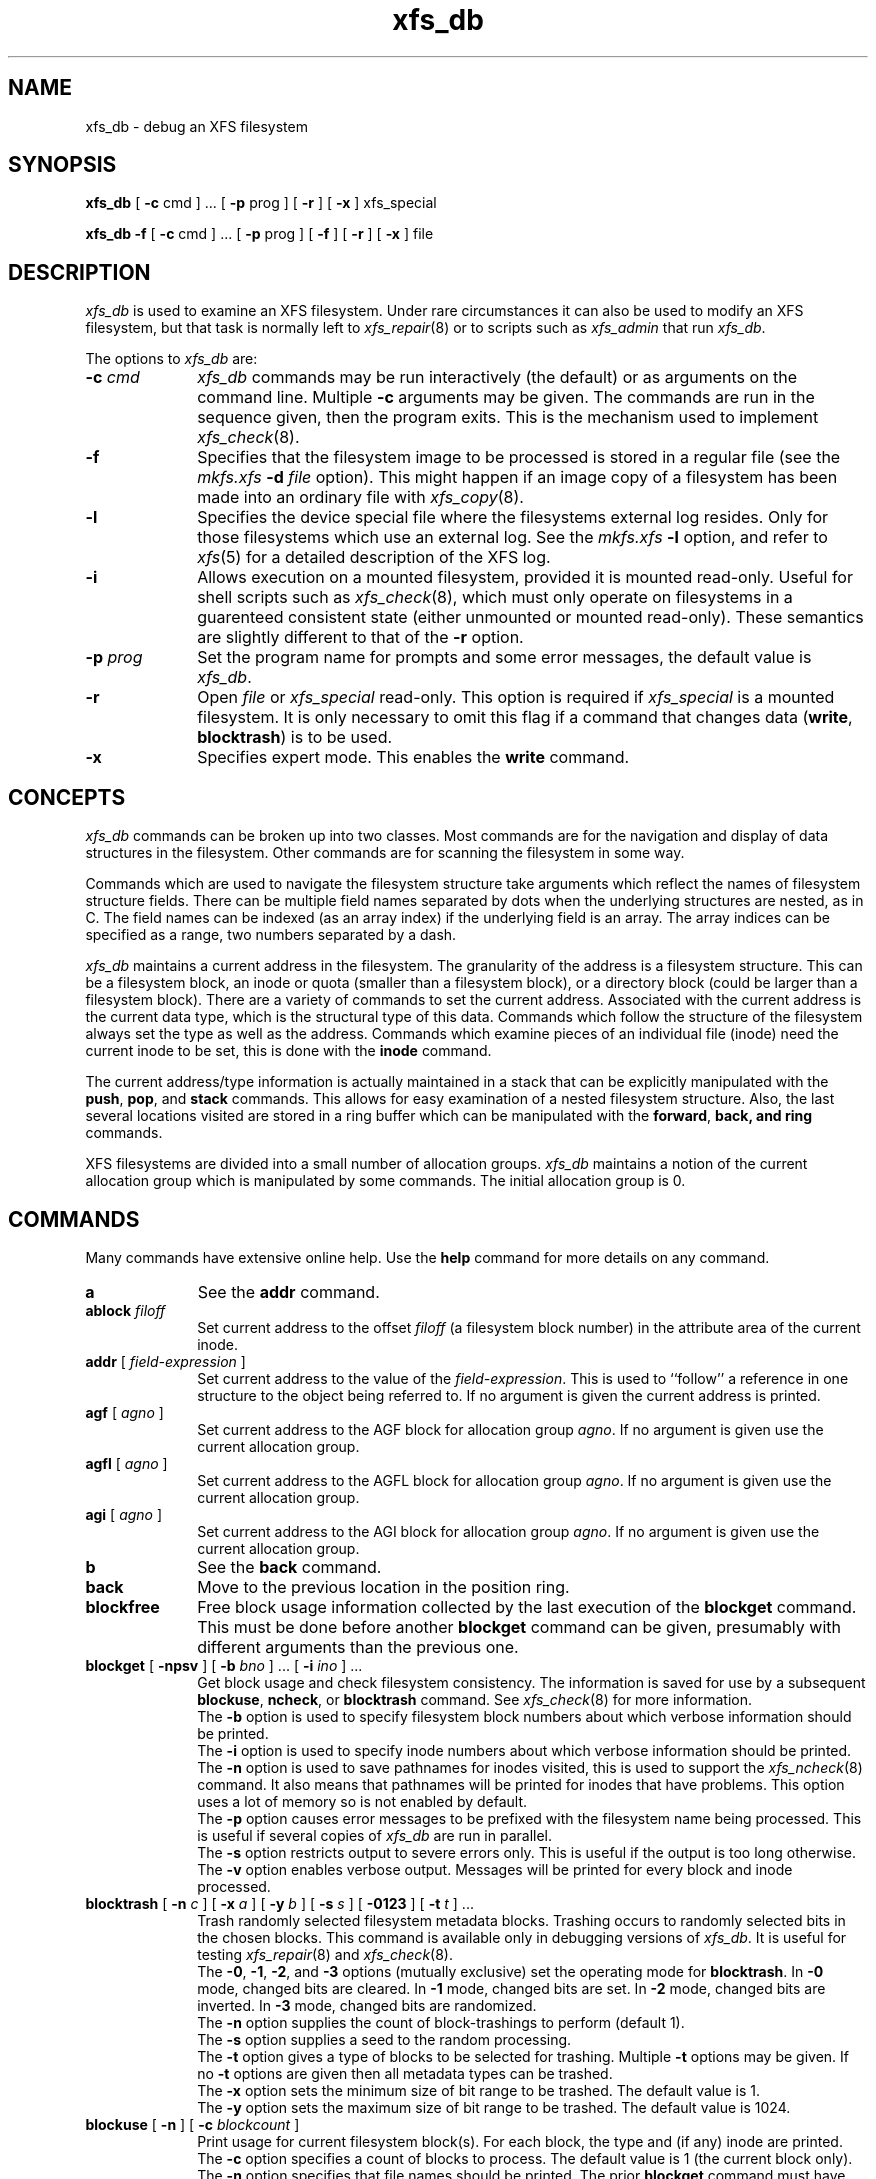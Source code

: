 .TH xfs_db 8
.SH NAME
xfs_db \- debug an XFS filesystem
.SH SYNOPSIS
.nf
\f3xfs_db\f1 [ \f3\-c\f1 cmd ] ... [ \f3\-p\f1 prog ] [ \f3\-r\f1 ] [ \f3\-x\f1 ] xfs_special
.sp .8v
\f3xfs_db\f1 \f3\-f\f1 [ \f3\-c\f1 cmd ] ... [ \f3\-p\f1 prog ] [ \f3\-f\f1 ] [ \f3\-r\f1 ] [ \f3\-x\f1 ] file
.fi
.SH DESCRIPTION
\f2xfs_db\f1 is used to examine an XFS filesystem.
Under rare circumstances it can also be used to modify an XFS filesystem,
but that task is normally left to \f2xfs_repair\f1(8) or to
scripts such as \f2xfs_admin\f1 that run \f2xfs_db\f1.
.PP
The options to \f2xfs_db\f1 are:
.TP 10
\f3\-c\f1 \f2cmd\f1
\f2xfs_db\f1 commands may be run interactively (the default)
or as arguments on the command line.
Multiple \f3\-c\f1 arguments may be given.
The commands are run in the sequence given, then the program exits.
This is the mechanism used to implement \f2xfs_check\f1(8).
.TP
\f3\-f\f1
Specifies that the filesystem image to be processed is stored in a 
regular file
(see the \f2mkfs.xfs\f1 \f3\-d\f1 \f2file\f1 option).
This might happen if an image copy
of a filesystem has been made into an ordinary file with \f2xfs_copy\f1(8).
.TP
.B \-l
Specifies the device special file where the filesystems external
log resides.
Only for those filesystems which use an external log.
See the
\f2mkfs.xfs\f1 \f3\-l\f1 option, and refer to
.IR xfs (5)
for a detailed description of the XFS log.
.TP
\f3\-i\f1
Allows execution on a mounted filesystem, provided it is mounted read-only.
Useful for shell scripts such as \f2xfs_check\f1(8), which must only
operate on filesystems in a guarenteed consistent state
(either unmounted or mounted read-only).
These semantics are slightly different to that of the \f3\-r\f1 option.
.TP
\f3\-p\f1 \f2prog\f1
Set the program name for prompts and some error messages,
the default value is \f2xfs_db\f1.
.TP
\f3\-r\f1
Open \f2file\f1 or \f2xfs_special\f1 read-only.
This option is required if \f2xfs_special\f1 is a mounted filesystem.
It is only necessary to omit this flag if a command that changes data
(\f3write\f1, \f3blocktrash\f1) is to be used.
.TP
\f3\-x\f1
Specifies expert mode.
This enables the \f3write\f1 command.
.SH CONCEPTS
\f2xfs_db\f1 commands can be broken up into two classes.
Most commands are for the navigation and display of data structures in
the filesystem.
Other commands are for scanning the filesystem in some way.
.PP
Commands which are used to navigate the filesystem structure take arguments
which reflect the names of filesystem structure fields.
There can be multiple field names separated by dots when the underlying
structures are nested, as in C.
The field names can be indexed (as an array index)
if the underlying field is an array.
The array indices can be specified as a range, two numbers separated by a dash.
.PP
\f2xfs_db\f1 maintains a current address in the filesystem.
The granularity of the address is a filesystem structure.
This can be a filesystem block,
an inode or quota (smaller than a filesystem block),
or a directory block (could be larger than a filesystem block).
There are a variety of commands to set the current address.
Associated with the current address is the current data type,
which is the structural type of this data.
Commands which follow the structure of the filesystem always set the type
as well as the address.
Commands which examine pieces of an individual file (inode) need the current
inode to be set, this is done with the \f3inode\f1 command.
.PP
The current address/type information is actually maintained in a
stack that can be explicitly manipulated with the
\f3push\f1, \f3pop\f1, and \f3stack\f1 commands.
This allows for easy examination of a nested filesystem structure.
Also, the last several locations visited are stored in a ring buffer
which can be manipulated with the
\f3forward\f1, \f3back\f3, and \f3ring\f1 commands.
.PP
XFS filesystems are divided into a small number of allocation groups.
\f2xfs_db\f1 maintains a notion of the current allocation group which is
manipulated by some commands.
The initial allocation group is 0.
.SH COMMANDS
.PP
Many commands have extensive online help.
Use the \f3help\f1 command for more details on any command.
.TP 10
\f3a\f1
See the \f3addr\f1 command.
.TP
\f3ablock\f1 \f2filoff\f1
Set current address to the offset \f2filoff\f1 (a filesystem block number)
in the attribute area of the current inode.
.TP
\f3addr\f1 [ \f2field-expression\f1 ]
Set current address to the value of the \f2field-expression\f1.
This is used to ``follow'' a reference in one structure to the object
being referred to.
If no argument is given the current address is printed.
.TP
\f3agf\f1 [ \f2agno\f1 ]
Set current address to the AGF block for allocation group \f2agno\f1.
If no argument is given use the current allocation group.
.TP
\f3agfl\f1 [ \f2agno\f1 ]
Set current address to the AGFL block for allocation group \f2agno\f1.
If no argument is given use the current allocation group.
.TP
\f3agi\f1 [ \f2agno\f1 ]
Set current address to the AGI block for allocation group \f2agno\f1.
If no argument is given use the current allocation group.
.TP
\f3b\f1
See the \f3back\f1 command.
.TP
\f3back\f1
Move to the previous location in the position ring.
.TP
\f3blockfree\f1
Free block usage information collected by the last execution of the
\f3blockget\f1 command.
This must be done before another \f3blockget\f1 command can be given,
presumably with different arguments than the previous one.
.TP
\f3blockget\f1 [ \f3\-npsv\f1 ] [ \f3\-b\f1 \f2bno\f1 ] ... [ \f3\-i\f1 \f2ino\f1 ] ...
Get block usage and check filesystem consistency.
The information is saved for use by a subsequent
\f3blockuse\f1, \f3ncheck\f1, or \f3blocktrash\f1 command.
See \f2xfs_check\f1(8) for more information.
.br
The \f3\-b\f1 option is used to specify filesystem block numbers
about which verbose information should be printed.
.br
The \f3\-i\f1 option is used to specify inode numbers about which
verbose information should be printed.
.br
The \f3\-n\f1 option is used to save pathnames for inodes visited,
this is used to support the \f2xfs_ncheck\f1(8) command.
It also means that pathnames will be printed for inodes that have problems.
This option uses a lot of memory so is not enabled by default.
.br
The \f3\-p\f1 option causes error messages to be prefixed with the
filesystem name being processed.
This is useful if several copies of \f2xfs_db\f1 are run in parallel.
.br
The \f3\-s\f1 option restricts output to severe errors only.
This is useful if the output is too long otherwise.
.br
The \f3\-v\f1 option enables verbose output.
Messages will be printed for every block and inode processed.
.TP
\f3blocktrash\f1 [ \f3\-n\f1 \f2c\f1 ] [ \f3\-x\f1 \f2a\f1 ] [ \f3\-y\f1 \f2b\f1 ] [ \f3\-s\f1 \f2s\f1 ] [ \f3\-0123\f1 ] [ \f3\-t\f1 \f2t\f1 ] ...
Trash randomly selected filesystem metadata blocks.
Trashing occurs to randomly selected bits in the chosen blocks.
This command is available only in debugging versions of \f2xfs_db\f1.
It is useful for testing \f2xfs_repair\f1(8) and \f2xfs_check\f1(8).
.br
The \f3\-0\f1, \f3\-1\f1, \f3\-2\f1, and \f3\-3\f1 options (mutually exclusive)
set the operating mode for \f3blocktrash\f1.
In \f3\-0\f1 mode, changed bits are cleared.
In \f3\-1\f1 mode, changed bits are set.
In \f3\-2\f1 mode, changed bits are inverted.
In \f3\-3\f1 mode, changed bits are randomized.
.br
The \f3\-n\f1 option supplies the count of block-trashings to perform
(default 1).
.br
The \f3\-s\f1 option supplies a seed to the random processing.
.br
The \f3\-t\f1 option gives a type of blocks to be selected
for trashing.
Multiple \f3\-t\f1 options may be given.
If no \f3\-t\f1 options are given then all metadata types can be trashed.
.br
The \f3\-x\f1 option sets the minimum size of bit range to be trashed.
The default value is 1.
.br
The \f3\-y\f1 option sets the maximum size of bit range to be trashed.
The default value is 1024.
.TP
\f3blockuse\f1 [ \f3\-n\f1 ] [ \f3\-c\f1 \f2blockcount\f1 ]
Print usage for current filesystem block(s).
For each block, the type and (if any) inode are printed.
.br
The \f3\-c\f1 option specifies a count of blocks to process.
The default value is 1 (the current block only).
.br
The \f3\-n\f1 option specifies that file names should be printed.
The prior \f3blockget\f1 command must have also specified the \f3\-n\f1 option.
.TP
\f3bmap\f1 [ \f3\-a\f1 ] [ \f3\-d\f1 ] [ \f2block\f1 [ \f2len\f1 ] ]
Show the block map for the current inode.
The map display can be restricted to an area of the file with the
\f2block\f1 and \f2len\f1 arguments.
If \f2block\f1 is given and \f2len\f1 is omitted then 1 is assumed for len.
.br
The \f3\-a\f1 and \f3\-d\f1 options are used to select the attribute or data
area of the inode, if neither option is given then both areas are shown.
.TP
\f3check\f1
See the \f3blockget\f1 command.
.TP
\f3convert\f1 \f2type\f1 \f2number\f1 [ \f2type\f1 \f2number\f1 ] ... \f2type\f1
Convert from one address form to another.
The known \f2type\f1s, with alternate names, are:
\f3agblock\f1 or \f3agbno\f1 (filesystem block within an allocation group),
\f3agino\f1 or \f3aginode\f1 (inode number within an allocation group),
\f3agnumber\f1 or \f3agno\f1 (allocation group number),
\f3bboff\f1 or \f3daddroff\f1 (byte offset in a \f3daddr\f1),
\f3blkoff\f1 or \f3fsboff\f1 or \f3agboff\f1 (byte offset in a \f3agblock\f1
or \f3fsblock\f1),
\f3byte\f1 or \f3fsbyte\f1 (byte address in filesystem),
\f3daddr\f1 or \f3bb\f1 (disk address, 512-byte blocks),
\f3fsblock\f1 or \f3fsb\f1 or \f3fsbno\f1 (filesystem block, see the
\f3fsblock\f1 command),
\f3ino\f1 or \f3inode\f1 (inode number),
\f3inoidx\f1 or \f3offset\f1 (index of inode in filesystem block),
and \f3inooff\f1 or \f3inodeoff\f1 (byte offset in inode).
Only conversions that ``make sense'' are allowed.
The compound form (with more than three arguments) is useful for
conversions such as
\f3convert\f1 \f3agno\f1 \f2ag\f1 \f3agbno\f1 \f2agb\f1 \f3fsblock\f1.
.TP
\f3daddr\f1 [ \f2d\f1 ]
Set current address to the daddr (512 byte block) given by \f2d\f1.
If no value for \f2d\f1 is given the current address is printed,
expressed as a daddr.
The type is set to \f3data\f1 (uninterpreted).
.TP
\f3dblock\f1 \f2filoff\f1
Set current address to the offset \f2filoff\f1 (a filesystem block number)
in the data area of the current inode.
.TP
\f3debug\f1 [ \f2flagbits\f1 ]
Set debug option bits.
These are used for debugging \f2xfs_db\f1.
If no value is given for \f2flagbits\f1, print the current debug option bits.
These are for the use of the implementor.
.TP
\f3dquot\f1 [ \f2projectid_or_userid\f1 ]
Set current address to a project or user quota block.
.TP
\f3echo\f1 [ \f2arg\f1 ] ...
Echo the arguments to the output.
.TP
\f3f\f1
See the \f3forward\f1 command.
.TP
\f3forward\f1
Move forward to the next entry in the position ring.
.TP
\f3frag\f1 [ \f3\-adflqRrv\f1 ]
Get file fragmentation data.
This prints information about fragmentation of file data in the filesystem
(as opposed to fragmentation of freespace,
for which see the \f3freesp\f1 command).
Every file in the filesystem is examined to see how far from ideal
its extent mappings are.
A summary is printed giving the totals.
.br
The \f3\-v\f1 option sets verbosity,
every inode has information printed for it.
The remaining options select which inodes and extents are examined.
If no options are given then all are assumed set,
otherwise just those given are enabled.
.br
The \f3\-a\f1 option enables processing of attribute data.
.br
The \f3\-d\f1 option enables processing of directory data.
.br
The \f3\-f\f1 option enables processing of regular file data.
.br
The \f3\-l\f1 option enables processing of symbolic link data.
.br
The \f3\-q\f1 option enables processing of quota file data.
.br
The \f3\-R\f1 option enables processing of realtime control file data.
.br
The \f3\-r\f1 option enables processing of realtime file data.
.TP
\f3freesp\f1 [ \f3\-bcds\f1 ] [ \f3\-a\f1 \f2a\f1 ] ... [ \f3\-e\f1 \f2i\f1 ] [ \f3\-h\f1 \f2h1\f1 ] ... [ \f3\-m\f1 \f2m\f1 ]
Summarize free space for the filesystem.
The free blocks are examined and totalled,
and displayed in the form of a histogram,
with a count of extents in each range of free extent sizes.
.br
The \f3\-a\f1 \f2a\f1 option adds \f2a\f1 to the list of
allocation groups to be processed.
If no \f3\-a\f1 options are given then all allocation groups are processed.
.br
The \f3\-b\f1 option specifies that the histogram buckets are binary-sized,
with the starting sizes being the powers of 2.
.br
The \f3\-c\f1 option specifies that \f3freesp\f1 will search the
by-size (cnt) space Btree instead of the default by-block (bno) space Btree.
.br
The \f3\-d\f1 option specifies that every free extent will be displayed.
.br
The \f3\-e\f1 \f2i\f1 option specifies that the histogram buckets are
equal-sized, with the size specified as \f2i\f1.
.br
The \f3\-h\f1 \f2h1\f1 option specifies a starting block number
for a histogram bucket as \f2h1\f1.
Multiple \f3\-h\f1 options are given to specify the complete set of buckets.
.br
The \f3\-m\f1 \f2m\f1 option specifies that the histogram
starting block numbers are powers of \f2m\f1.
This is the general case of \f3\-b\f1.
.br
The \f3\-s\f1 option specifies that a final summary of total free extents,
free blocks, and the average free extent size is printed.
.TP
\f3fsb\f1
See the \f3fsblock\f1 command.
.TP
\f3fsblock\f1 [ \f2fsb\f1 ]
Set current address to the fsblock value given by \f2fsb\f1.
If no value for \f2fsb\f1 is given the current address is printed,
expressed as an fsb.
The type is set to \f3data\f1 (uninterpreted).
XFS filesystem block numbers are computed
((\f2agno\f1 << \f2agshift\f1) | \f2agblock\f1)
where \f2agshift\f1 depends on the size of an allocation group.
Use the \f3convert\f1 command to convert to and from this form.
Block numbers given for file blocks
(for instance from the \f3bmap\f1 command)
are in this form.
.TP
\f3hash\f1 \f2string\f1
Prints the hash value of \f2string\f1 using the hash function of the XFS
directory and attribute implementation.
.TP
\f3help\f1 [ \f2command\f1 ]
Print help for one or all commands.
.TP
\f3inode\f1 [ \f2inode#\f1 ]
Set the current inode number.
If no \f2inode#\f1 is given, print the current inode number.
.TP
\f3label\f1 [ \f2label\f1 ]
Set the filesystem label.
The filesystem label can be used by
.IR mount (8)
instead of using a device special file.
The maximum length of an XFS label is 12 characters \- use of a longer
\f2label\f1 will result in truncation and a warning will be issued.
If no \f2label\f1 is given, the current filesystem label is printed.
.TP
\f3log\f1 [ \f3stop\f1 | \f3start\f1 \f2filename\f1 ]
Start logging output to \f2filename\f1, stop logging,
or print the current logging status.
.TP
\f3ncheck\f1 [ \f3\-s\f1 ] [ \f3\-i\f1 \f2ino\f1 ] ...
Print name-inode pairs.
A \f3blockget \-n\f1 command must be run first to gather the information.
.br
The \f3\-i\f1 option specifies an inode number to be printed.
If no \f3\-i\f1 options are given then all inodes are printed.
.br
The \f3\-s\f1 option specifies that only setuid and setgid files are printed.
.TP
\f3p\f1
See the \f3print\f1 command.
.TP
\f3pop\f1
Pop location from the stack.
.TP
\f3print\f1 [ \f2field-expression\f1 ] ...
Print field values.
If no argument is given, print all fields in the current structure.
.TP
\f3push\f1 [ \f2command\f1 ]
Push location to the stack.
If \f2command\f1 is supplied,
set the current location to the results of \f2command\f1
after pushing the old location.
.TP
\f3q\f1
See the \f3quit\f1 command.
.TP
\f3quit\f1
Exit \f2xfs_db\f1.
.TP
\f3ring\f1 [ \f2index\f1 ]
Show position ring (if no \f2index\f1 argument is given),
or move to a specific entry in the position ring given by \f2index\f1.
.TP
\f3sb\f1 [ \f2agno\f1 ]
Set current address to SB header in allocation group \f2agno\f1.
If no \f2agno\f1 is given use the current allocation group number.
.TP
\f3source\f1 \f2source-file\f1
Process commands from \f2source-file\f1.
\f3source\f1 commands can be nested.
.TP
\f3stack\f1
View the location stack.
.TP
\f3type\f1 [ \f2type\f1 ]
Set the current data type to \f2type\f1.
If no argument is given, show the current data type.
The possible data types are:
\f3agf\f1, \f3agfl\f1, \f3agi\f1, \f3attr\f1, \f3bmapbta\f1, \f3bmapbtd\f1,
\f3bnobt\f1, \f3cntbt\f1, \f3data\f1, \f3dir\f1, \f3dir2\f1, \f3dqblk\f1,
\f3inobt\f1, \f3inode\f1, \f3log\f1, \f3rtbitmap\f1, \f3rtsummary\f1,
\f3sb\f1, \f3symlink\f1, and \f3text\f1.
See the TYPES section below for more information on these data types.
.TP
\f3uuid\f1 [ \f2uuid\f1 or \f2generate\f1 or \f2rewrite\f1 ]
Set the filesystem universally unique identifier (UUID).
The filesystem UUID can be used by
.IR mount (8)
instead of using a device special file.
The \f2uuid\f1 can be set directly to the desired UUID, or it can
be automatically generated using the \f2generate\f1 option.
These options will both write the UUID into every copy of the
superblock in the filesystem.
\f2rewrite\f1 copies the current UUID from the primary superblock
to all secondary copies of the superblock.
If no argument is given, the current filesystem UUID is printed.
.TP
\f3version\f1 [ \f2extflg\f1 ]
Enable selected features for a filesystem (certain features can
be enabled on an unmounted filesystem, after
.IR mkfs.xfs (8)
has created the filesystem).
Support for unwritten extents can be enabled using the \f2extflg\f1
option.
This option will write the version number into every copy of the
superblock in the filesystem.
If no argument is given, the current version and feature bits are printed.
.TP
\f3write\f1 [ \f2field\f1 or \f2value\f1 ] ...
Write a value to disk.
Specific fields can be set in structures (struct mode),
or a block can be set to data values (data mode),
or a block can be set to string values (string mode, for symlink blocks).
The operation happens immediately: there is no buffering.
.br
Struct mode is in effect when the current type is structural,
i.e. not data.
For struct mode, the syntax is ``\f3write\f1 \f2field\f1 \f2value\f1''.
.br
Data mode is in effect when the current type is data.
In this case the contents of the block can be shifted or rotated left or right,
or filled with a sequence, a constant value, or a random value.
In this mode \f3write\f1 with no arguments gives more information on
the allowed commands.
.SH TYPES
This section gives the fields in each structure type and their meanings.
Note that some types of block cover multiple actual structures,
for instance directory blocks.
.TP 10
\f3agf\f1
The AGF block is the header for block allocation information;
it is in the second 512-byte block of each allocation group.
The following fields are defined:
.br
\f3magicnum\f1: AGF block magic number, 0x58414746 ('XAGF')
.br
\f3versionnum\f1: version number, currently 1
.br
\f3seqno\f1: sequence number starting from 0
.br
\f3length\f1: size in filesystem blocks of the allocation group.
All allocation groups except the last one of the filesystem have
the superblock's \f3agblocks\f1 value here
.br
\f3bnoroot\f1: block number of the root of the Btree holding free space
information sorted by block number
.br
\f3cntroot\f1: block number of the root of the Btree holding free space
information sorted by block count
.br
\f3bnolevel\f1: number of levels in the by-block-number Btree
.br
\f3cntlevel\f1: number of levels in the by-block-count Btree
.br
\f3flfirst\f1: index into the AGFL block of the first active entry
.br
\f3fllast\f1: index into the AGFL block of the last active entry
.br
\f3flcount\f1: count of active entries in the AGFL block
.br
\f3freeblks\f1: count of blocks represented in the freespace Btrees
.br
\f3longest\f1: longest free space represented in the freespace Btrees
.TP
\f3agfl\f1
The AGFL block contains block numbers for use of the block allocator;
it is in the fourth 512-byte block of each allocation group.
Each entry in the active list is a block number within the allocation group
that can be used for any purpose if space runs low.
The AGF block fields \f3flfirst\f1, \f3fllast\f1, and \f3flcount\f1
designate which entries are currently active.
Entry space is allocated in a circular manner within the AGFL block.
Fields defined:
.br
\f3bno\f1: array of all block numbers.
Even those which are not active are printed
.TP
\f3agi\f1
The AGI block is the header for inode allocation information;
it is in the third 512-byte block of each allocation group.
Fields defined:
.br
\f3magicnum\f1: AGI block magic number, 0x58414749 ('XAGI')
.br
\f3versionnum\f1: version number, currently 1
.br
\f3seqno\f1: sequence number starting from 0
.br
\f3length\f1: size in filesystem blocks of the allocation group
.br
\f3count\f1: count of inodes allocated
.br
\f3root\f1: block number of the root of the Btree holding inode allocation
information
.br
\f3level\f1: number of levels in the inode allocation Btree
.br
\f3freecount\f1: count of allocated inodes that are not in use
.br
\f3newino\f1: last inode number allocated
.br
\f3dirino\f1: unused
.br
\f3unlinked\f1: an array of inode numbers within the allocation group.
The entries in the AGI block are the heads of lists which run through the
inode \f3next_unlinked\f1 field.
These inodes are to be unlinked the next time the filesystem is mounted
.TP
\f3attr\f1
An attribute fork is organized as a Btree with the actual data
embedded in the leaf blocks.
The root of the Btree is found in block 0 of the fork.
The index (sort order) of the Btree is the hash value of the attribute name.
All the blocks contain a \f3blkinfo\f1 structure at the beginning,
see type \f3dir\f1 for a description.
Nonleaf blocks are identical in format to those for version 1 and
version 2 directories, see type \f3dir\f1 for a description.
Leaf blocks can refer to ``local'' or ``remote'' attribute values.
Local values are stored directly in the leaf block.
Remote values are stored in an independent block in the attribute fork
(with no structure).
Leaf blocks contain the following fields:
.br
\f3hdr\f1: header containing
a \f3blkinfo\f1 structure \f3info\f1 (magic number 0xfbee),
a \f3count\f1 of active entries,
\f3usedbytes\f1 total bytes of names and values,
the \f3firstused\f1 byte in the name area,
\f3holes\f1 set if the block needs compaction,
and array \f3freemap\f1 as for \f3dir\f1 leaf blocks
.br
\f3entries\f1: array of structures containing
a \f3hashval\f1,
\f3nameidx\f1 (index into the block of the name),
and flags \f3incomplete\f1,
\f3root\f1,
and \f3local\f1
.br
\f3nvlist\f1: array of structures describing the attribute names and values.
Fields always present:
\f3valuelen\f1 (length of value in bytes),
\f3namelen\f1,
and \f3name\f1.
Fields present for local values:
\f3value\f1 (value string).
Fields present for remote values:
\f3valueblk\f1 (fork block number of containing the value).
.TP
\f3bmapbt\f1
Files with many extents in their data or attribute fork will have the
extents described by the contents of a Btree for that fork,
instead of being stored directly in the inode.
Each bmap Btree starts with a root block contained within the inode.
The other levels of the Btree are stored in filesystem blocks.
The blocks are linked to sibling left and right blocks at each level,
as well as by pointers from parent to child blocks.
Each block contains the following fields:
.br
\f3magic\f1: bmap Btree block magic number, 0x424d4150 ('BMAP')
.br
\f3level\f1: level of this block above the leaf level
.br
\f3numrecs\f1: number of records or keys in the block
.br
\f3leftsib\f1: left (logically lower) sibling block, 0 if none
.br
\f3rightsib\f1: right (logically higher) sibling block, 0 if none
.br
\f3recs\f1: [leaf blocks only] array of extent records.
Each record contains
\f3startoff\f1,
\f3startblock\f1,
\f3blockcount\f1,
and \f3extentflag\f1 (1 if the extent is unwritten)
.br
\f3keys\f1: [nonleaf blocks only] array of key records.
These are the first key value of each block in the level below this one.
Each record contains \f3startoff\f1
.br
\f3ptrs\f1: [nonleaf blocks only] array of child block pointers.
Each pointer is a filesystem block number to the next level in the Btree
.TP
\f3bnobt\f1
There is one set of filesystem blocks forming the by-block-number allocation
Btree for each allocation group.
The root block of this Btree is designated by the \f3bnoroot\f1 field in the
coresponding AGF block.
The blocks are linked to sibling left and right blocks at each level,
as well as by pointers from parent to child blocks.
Each block has the following fields:
.br
\f3magic\f1: BNOBT block magic number, 0x41425442 ('ABTB')
.br
\f3level\f1: level number of this block, 0 is a leaf
.br
\f3numrecs\f1: number of data entries in the block
.br
\f3leftsib\f1: left (logically lower) sibling block, 0 if none
.br
\f3rightsib\f1: right (logically higher) sibling block, 0 if none
.br
\f3recs\f1: [leaf blocks only] array of freespace records.
Each record contains
\f3startblock\f1
and \f3blockcount\f1
.br
\f3keys\f1: [nonleaf blocks only] array of key records.
These are the first value of each block in the level below this one.
Each record contains 
\f3startblock\f1
and \f3blockcount\f1
.br
\f3ptrs\f1: [nonleaf blocks only] array of child block pointers.
Each pointer is a block number within the allocation group to the next level
in the Btree
.TP
\f3cntbt\f1
There is one set of filesystem blocks forming the by-block-count allocation
Btree for each allocation group.
The root block of this Btree is designated by the \cntroot\f1 field in the
coresponding AGF block.
The blocks are linked to sibling left and right blocks at each level,
as well as by pointers from parent to child blocks.
Each block has the following fields:
.br
\f3magic\f1: CNTBT block magic number, 0x41425443 ('ABTC')
.br
\f3level\f1: level number of this block, 0 is a leaf
.br
\f3numrecs\f1: number of data entries in the block
.br
\f3leftsib\f1: left (logically lower) sibling block, 0 if none
.br
\f3rightsib\f1: right (logically higher) sibling block, 0 if none
.br
\f3recs\f1: [leaf blocks only] array of freespace records.
Each record contains 
\f3startblock\f1
and \f3blockcount\f1
.br
\f3keys\f1: [nonleaf blocks only] array of key records.
These are the first value of each block in the level below this one.
Each record contains 
\f3blockcount\f1
and \f3startblock\f1
.br
\f3ptrs\f1: [nonleaf blocks only] array of child block pointers.
Each pointer is a block number within the allocation group to the next level
in the Btree
.TP
\f3data\f1
User file blocks, and other blocks whose type is unknown,
have this type for display purposes in \f2xfs_db\f1.
The block data is displayed in hexadecimal format.
.TP
\f3dir\f1
A version 1 directory is organized as a Btree with the directory data
embedded in the leaf blocks.
The root of the Btree is found in block 0 of the file.
The index (sort order) of the Btree is the hash value of the entry name.
All the blocks contain a \f3blkinfo\f1 structure at the beginning
with the following fields:
.br
\f3forw\f1: next sibling block
.br
\f3back\f1: previous sibling block
.br
\f3magic\f1: magic number for this block type
.sp
The nonleaf (node) blocks have the following fields:
.br
\f3hdr\f1: header containing
a \f3blkinfo\f1 structure \f3info\f1 (magic number 0xfebe),
the \f3count\f1 of active entries,
and the \f3level\f1 of this block above the leaves
.br
\f3btree\f1: array of entries containing
\f3hashval\f1 and
\f3before\f1 fields.
The \f3before\f1 value is a block number within the directory file to the
child block,
the \f3hashval\f1 is the last hash value in that block
.sp
The leaf blocks have the following fields:
.br
\f3hdr\f1: header containing
a \f3blkinfo\f1 structure \f3info\f1 (magic number 0xfeeb),
the \f3count\f1 of active entries,
\f3namebytes\f1 (total name string bytes),
\f3holes\f1 flag (block needs compaction),
and \f3freemap\f1 (array of \f3base\f1, \f3size\f1 entries for free regions)
.br
\f3entries\f1: array of structures containing
\f3hashval\f1,
\f3nameidx\f1 (byte index into the block of the name string),
and \f3namelen\f1
.br
\f3namelist\f1: array of structures containing
\f3inumber\f1
and \f3name\f1
.TP
\f3dir2\f1
A version 2 directory has four kinds of blocks.
Data blocks start at offset 0 in the file.
There are two kinds of data blocks: single-block directories have
the leaf information embedded at the end of the block, data blocks
in multi-block directories do not.
Node and leaf blocks start at offset 32GiB (with either a single
leaf block or the root node block).
Freespace blocks start at offset 64GiB.
The node and leaf blocks form a Btree, with references to the data
in the data blocks.
The freespace blocks form an index of longest free spaces within the
data blocks.
.sp
A single-block directory block contains the following fields:
.br
\f3bhdr\f1: header containing 
\f3magic\f1 number 0x58443242 ('XD2B')
and an array \f3bestfree\f1 of the longest 3 free spaces in the block
(\f3offset\f1, \f3length\f1)
.br
\f3bu\f1: array of union structures.
Each element is either an entry or a freespace.
For entries, there are the following fields:
\f3inumber\f1,
\f3namelen\f1,
\f3name\f1,
and \f3tag\f1.
For freespace, there are the following fields:
\f3freetag\f1 (0xffff),
\f3length\f1,
and \f3tag\f1.
The \f3tag\f1 value is the byte offset in the block of the start
of the entry it is contained in
.br
\f3bleaf\f1: array of leaf entries containing
\f3hashval\f1
and \f3address\f1.
The \f3address\f1 is a 64-bit word offset into the file
.br
\f3btail\f1: tail structure containing
the total \f3count\f1 of leaf entries
and \f3stale\f1 count of unused leaf entries
.sp
A data block contains the following fields:
.br
\f3dhdr\f1:
header containing 
\f3magic\f1 number 0x58443244 ('XD2D')
and an array \f3bestfree\f1 of the longest 3 free spaces in the block
(\f3offset\f1, \f3length\f1)
.br
\f3du\f1: array of union structures as for \f3bu\f1
.sp
Leaf blocks have two possible forms.
If the Btree consists of a single leaf then the freespace information
is in the leaf block,
otherwise it is in separate blocks and the root of the Btree is
a node block.
A leaf block contains the following fields:
.br
\f3lhdr\f1: header containing
a \f3blkinfo\f1 structure \f3info\f1 (magic number 0xd2f1 for the single
leaf case, 0xd2ff for the true Btree case),
the total \f3count\f1 of leaf entries,
and \f3stale\f1 count of unused leaf entries
.br
\f3lents\f1: leaf entries, as for \f3bleaf\f1
.br
\f3lbests\f1: [single leaf only]
array of values which represent the longest freespace
in each data block in the directory
.br
\f3ltail\f1: [single leaf only] tail structure containing
\f3bestcount\f1 count of \f3lbests\f1
.sp
A node block is identical to that for types \f3attr\f1 and \f3dir\f1.
.sp
A freespace block contains the following fields:
.br
\f3fhdr\f1: header containing
\f3magic\f1 number 0x58443246 ('XD2F'), 
\f3firstdb\f1 first data block number covered by this freespace block,
\f3nvalid\f1 number of valid entries,
and \f3nused\f1 number of entries representing real data blocks
.br
\f3fbests\f1: array of values as for \f3lbests\f1
.TP
\f3dqblk\f1
The quota information is stored in files referred to by the superblock
\f3uquotino\f1 and \f3pquotino\f1 fields.
Each filesystem block in a quota file contains a constant number of
quota entries.
The quota entry size is currently 136 bytes,
so with a 4KiB filesystem block size there are 30 quota entries per block.
The \f3dquot\f1 command is used to locate these entries in the filesystem.
The file entries are indexed by the user or project identifier
to determine the block and offset.
Each quota entry has the following fields:
.br
\f3magic\f1: magic number, 0x4451 ('DQ')
.br
\f3version\f1: version number, currently 1
.br
\f3flags\f1: flags, values include
0x01 for user quota,
0x02 for project quota
.br
\f3id\f1: user or project identifier
.br
\f3blk_hardlimit\f1: absolute limit on blocks in use
.br
\f3blk_softlimit\f1: preferred limit on blocks in use
.br
\f3ino_hardlimit\f1: absolute limit on inodes in use
.br
\f3ino_softlimit\f1: preferred limit on inodes in use
.br
\f3bcount\f1: blocks actually in use
.br
\f3icount\f1: inodes actually in use
.br
\f3itimer\f1: time when service will be refused if soft limit is violated
for inodes
.br
\f3btimer\f1: time when service will be refused if soft limit is violated
for blocks
.br
\f3iwarns\f1: number of warnings issued about inode limit violations
.br
\f3bwarns\f1: number of warnings issued about block limit violations
.br
\f3rtb_hardlimit\f1: absolute limit on realtime blocks in use
.br
\f3rtb_softlimit\f1: preferred limit on realtime blocks in use
.br
\f3rtbcount\f1: realtime blocks actually in use
.br
\f3rtbtimer\f1: time when service will be refused if soft limit is violated
for realtime blocks
.br
\f3rtbwarns\f1: number of warnings issued about realtime block limit violations
.TP
\f3inobt\f1
There is one set of filesystem blocks forming the inode allocation
Btree for each allocation group.
The root block of this Btree is designated by the \f3root\f1 field in the
coresponding AGI block.
The blocks are linked to sibling left and right blocks at each level,
as well as by pointers from parent to child blocks.
Each block has the following fields:
.br
\f3magic\f1: INOBT block magic number, 0x49414254 ('IABT')
.br
\f3level\f1: level number of this block, 0 is a leaf
.br
\f3numrecs\f1: number of data entries in the block
.br
\f3leftsib\f1: left (logically lower) sibling block, 0 if none
.br
\f3rightsib\f1: right (logically higher) sibling block, 0 if none
.br
\f3recs\f1: [leaf blocks only] array of inode records.
Each record contains 
\f3startino\f1 allocation-group relative inode number,
\f3freecount\f1 count of free inodes in this chunk,
and \f3free\f1 bitmap, LSB corresponds to inode 0
.br
\f3keys\f1: [nonleaf blocks only] array of key records.
These are the first value of each block in the level below this one.
Each record contains 
\f3startino\f1
.br
\f3ptrs\f1: [nonleaf blocks only] array of child block pointers.
Each pointer is a block number within the allocation group to the next level
in the Btree
.TP
\f3inode\f1
Inodes are allocated in ``chunks'' of 64 inodes each.
Usually a chunk is multiple filesystem blocks, although there are cases
with large filesystem blocks where a chunk is less than one block.
The inode Btree (see \f3inobt\f1 above)
refers to the inode numbers per allocation group.
The inode numbers directly reflect the location of the inode block on disk.
Use the \f3inode\f1 command to point \f2xfs_db\f1 to a specific inode.
Each inode contains four regions:
\f3core\f1,
\f3next_unlinked\f1,
\f3u\f1,
and \f3a\f1.
\f3core\f1 contains the fixed information.
\f3next_unlinked\f1 is separated from the core due to
journaling considerations, see type \f3agi\f1 field \f3unlinked\f1.
\f3u\f1 is a union structure that is different in size and format depending
on the type and representation of the file data (``data fork'').
\f3a\f1 is an optional union structure to describe attribute data,
that is different in size, format, and location depending on the presence
and representation of attribute data, and the size of the \f3u\f1 data
(``attribute fork'').
\f2xfs_db\f1 automatically selects the proper union members based on
information in the inode.
.br
The following are fields in the inode core:
.br
\f3magic\f1: inode magic number, 0x494e ('IN')
.br
\f3mode\f1: mode and type of file, as described in \f3chmod\f1(2),
\f3mknod\f1(2), and \f3stat\f1(2)
.br
\f3version\f1: inode version, 1 or 2
.br
\f3format\f1: format of \f3u\f1 union data
(0: xfs_dev_t,
1: local file \- in-inode directory or symlink,
2: extent list,
3: Btree root,
4: unique id [unused])
.br
\f3nlinkv1\f1: number of links to the file in a version 1 inode
.br
\f3nlinkv2\f1: number of links to the file in a version 2 inode
.br
\f3projid\f1: owner's project id (version 2 inode only)
.br
\f3uid\f1: owner's user id
.br
\f3gid\f1: owner's group id
.br
\f3atime\f1: time last accessed (seconds and nanoseconds)
.br
\f3mtime\f1: time last modified
.br
\f3ctime\f1: time created or inode last modified
.br
\f3size\f1: number of bytes in the file
.br
\f3nblocks\f1: total number of blocks in the file including
indirect and attribute
.br
\f3extsize\f1: basic/minimum extent size for the file
.br
\f3nextents\f1: number of extents in the data fork
.br
\f3naextents\f1: number of extents in the attribute fork
.br
\f3forkoff\f1: attribute fork offset in the inode,
in 64-bit words from the start of \f3u\f1
.br
\f3aformat\f1: format of \f3a\f1 data
(1: local attribute data,
2: extent list,
3: Btree root)
.br
\f3dmevmask\f1: DMAPI event mask
.br
\f3dmstate\f1: DMAPI state information
.br
\f3newrtbm\f1: file is the realtime bitmap and is ``new'' format
.br
\f3prealloc\f1: file has preallocated data space after EOF
.br
\f3realtime\f1: file data is in the realtime subvolume
.br
\f3gen\f1: inode generation number
.sp
The following fields are in the \f3u\f1 data fork union:
.br
\f3bmbt\f1: bmap Btree root.
This looks like a \f3bmapbtd\f1 block with redundant information removed
.br
\f3bmx\f1: array of extent descriptors
.br
\f3dev\f1: dev_t for the block or character device
.br
\f3sfdir\f1: shortform (in-inode) version 1 directory.
This consists of 
a \f3hdr\f1 containing 
the \f3parent\f1 inode number
and a \f3count\f1 of active entries in the directory,
followed by 
an array \f3list\f1 of \f3hdr\f1.\f3count\f1 entries.
Each such entry contains 
\f3inumber\f1, 
\f3namelen\f1,
and \f3name\f1 string
.br
\f3sfdir2\f1: shortform (in-inode) version 2 directory.
This consists of 
a \f3hdr\f1 containing 
a \f3count\f1 of active entries in the directory,
an \f3i8count\f1 of entries with inumbers that don't fit in a 32-bit value,
and the \f3parent\f1 inode number,
followed by 
an array \f3list\f1 of \f3hdr\f1.\f3count\f1 entries.
Each such entry contains 
\f3namelen\f1,
a saved \f3offset\f1 used when the directory is converted to a larger form,
a \f3name\f1 string,
and the \f3inumber\f1
.br
\f3symlink\f1: symbolic link string value
.sp
The following fields are in the \f3a\f1 attribute fork union if it exists:
.br
\f3bmbt\f1: bmap Btree root, as above
.br
\f3bmx\f1: array of extent descriptors
.br
\f3sfattr\f1: shortform (in-inode) attribute values.
This consists of
a \f3hdr\f1 containing
a \f3totsize\f1 (total size in bytes)
and a \f3count\f1 of active entries,
followed by
an array \f3list\f1 of \f3hdr\f1.\f3count\f1 entries.
Each such entry contains
\f3namelen\f1,
\f3valuelen\f1,
\f3root\f1 flag,
\f3name\f1,
and \f3value\f1
.TP
\f3log\f1
Log blocks contain the journal entries for XFS.
It's not useful to examine these with \f2xfs_db\f1,
use \f2xfs_logprint\f1(8) instead.
.TP
\f3rtbitmap\f1
If the filesystem has a realtime subvolume, then the \f3rbmino\f1 field
in the superblock refers to a file that contains the realtime bitmap.
Each bit in the bitmap file controls the allocation of a single realtime extent
(set == free).
The bitmap is processed in 32-bit words,
the LSB of a word is used for the first extent controlled by that bitmap word.
The \f3atime\f1 field of the realtime bitmap inode contains a counter
that is used to control where the next new realtime file will start.
.TP
\f3rtsummary\f1
If the filesystem has a realtime subvolume,
then the \f3rsumino\f1 field in the superblock refers to a file
that contains the realtime summary data.
The summary file contains a two-dimensional array of 16-bit values.
Each value counts the number of free extent runs
(consecutive free realtime extents)
of a given range of sizes that starts in a given bitmap block.
The size ranges are binary buckets (low size in the bucket is a power of 2).
There are as many size ranges as are necessary given the size of the
realtime subvolume.
The first dimension is the size range,
the second dimension is the starting bitmap block number
(adjacent entries are for the same size, adjacent bitmap blocks).
.TP
\f3sb\f1
There is one sb (superblock) structure per allocation group.
It is the first disk block in the allocation group.
Only the first one (block 0 of the filesystem) is actually used;
the other blocks are redundant information for \f2xfs_repair\f1(8)
to use if the first superblock is damaged.
Fields defined:
.br
\f3magicnum\f1: superblock magic number, 0x58465342 ('XFSB')
.br
\f3blocksize\f1: filesystem block size in bytes
.br
\f3dblocks\f1: number of filesystem blocks present in the data subvolume
.br
\f3rblocks\f1: number of filesystem blocks present in the realtime subvolume
.br
\f3rextents\f1: number of realtime extents that \f3rblocks\f1 contain
.br
\f3uuid\f1: unique identifier of the filesystem
.br
\f3logstart\f1: starting filesystem block number of the log (journal).
If this value is 0 the log is ``external''
.br
\f3rootino\f1: root inode number
.br
\f3rbmino\f1: realtime bitmap inode number
.br
\f3rsumino\f1: realtime summary data inode number
.br
\f3rextsize\f1: realtime extent size in filesystem blocks
.br
\f3agblocks\f1: size of an allocation group in filesystem blocks
.br
\f3agcount\f1: number of allocation groups
.br
\f3rbmblocks\f1: number of realtime bitmap blocks
.br
\f3logblocks\f1: number of log blocks (filesystem blocks)
.br
\f3versionnum\f1: filesystem version information.
This value is currently 1, 2, 3, or 4 in the low 4 bits.
If the low bits are 4 then the other bits have additional meanings.
1 is the original value.
2 means that attributes were used.
3 means that version 2 inodes (large link counts) were used.
4 is the bitmask version of the version number.
In this case, the other bits are used as flags
(0x0010: attributes were used,
0x0020: version 2 inodes were used,
0x0040: quotas were used,
0x0080: inode cluster alignment is in force,
0x0100: data stripe alignment is in force,
0x0200: the \f3shared_vn\f1 field is used,
0x1000: unwritten extent tracking is on,
0x2000: version 2 directories are in use)
.br
\f3sectsize\f1: sector size in bytes, currently always 512.
This is the size of the superblock and the other header blocks
.br
\f3inodesize\f1: inode size in bytes
.br
\f3inopblock\f1: number of inodes per filesystem block
.br
\f3fname\f1: obsolete, filesystem name
.br
\f3fpack\f1: obsolete, filesystem pack name
.br
\f3blocklog\f1: log2 of \f3blocksize\f1
.br
\f3sectlog\f1: log2 of \f3sectsize\f1
.br
\f3inodelog\f1: log2 of \f3inodesize\f1
.br
\f3inopblog\f1: log2 of \f3inopblock\f1
.br
\f3agblklog\f1: log2 of \f3agblocks\f1 (rounded up)
.br
\f3rextslog\f1: log2 of \f3rextents\f1
.br
\f3inprogress\f1: \f2mkfs.xfs\f1(8) aborted before completing this filesystem
.br
\f3imax_pct\f1: maximum percentage of filesystem space used for inode blocks
.br
\f3icount\f1: number of allocated inodes
.br
\f3ifree\f1: number of allocated inodes that are not in use
.br
\f3fdblocks\f1: number of free data blocks
.br
\f3frextents\f1: number of free realtime extents
.br
\f3uquotino\f1: user quota inode number
.br
\f3pquotino\f1: project quota inode number; this is currently unused
.br
\f3qflags\f1: quota status flags
(0x01: user quota accounting is on,
0x02: user quota limits are enforced,
0x04: quotacheck has been run on user quotas,
0x08: project quota accounting is on,
0x10: project quota limits are enforced,
0x20: quotacheck has been run on project quotas)
.br
\f3flags\f1: random flags.
0x01: only read-only mounts are allowed
.br
\f3shared_vn\f1: shared version number (shared readonly filesystems)
.br
\f3inoalignmt\f1: inode chunk alignment in filesystem blocks
.br
\f3unit\f1: stripe or RAID unit
.br
\f3width\f1: stripe or RAID width
.br
\f3dirblklog\f1: log2 of directory block size (filesystem blocks)
.TP
\f3symlink\f1
Symbolic link blocks are used only when the symbolic link value does
not fit inside the inode.
The block content is just the string value.
Bytes past the logical end of the symbolic link value have arbitrary values.
.TP
\f3text\f1
User file blocks, and other blocks whose type is unknown,
have this type for display purposes in \f2xfs_db\f1.
The block data is displayed in two columns: Hexadecimal format 
and printable ASCII chars.
.SH DIAGNOSTICS
Many messages can come from the \f3check\f1 (\f3blockget\f1) command;
these are documented in \f2xfs_check\f1(8).
.SH SEE ALSO
mkfs.xfs(8),
xfs_admin(8),
xfs_check(8),
xfs_copy(8),
xfs_logprint(8),
xfs_ncheck(8),
xfs_repair(8),
mount(8),
chmod(2),
mknod(2),
stat(2),
xfs(5).
